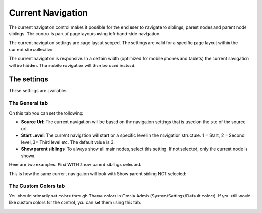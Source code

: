 Current Navigation
===========================

The current navigation control makes it possible for the end user to navigate to siblings, parent nodes and parent node siblings. The control is part of page layouts using left-hand-side navigation.

.. image:: current-navigation-new.png

The current navigation settings are page layout scoped. The settings are valid for a specific page layout within the current site collection.

The current navigation is responsive. In a certain width (optimized for mobile phones and tablets) the current navigation will be hidden. The mobile navigation will then be used instead.

The settings
*************
These settings are available:.

.. image:: current-navigation-settings.png

The General tab
-------------------
On this tab you can set the following:

+ **Source Url**: The current navigation will be based on the navigation settings that is used on the site of the source url.
+ **Start Level**: The current navigation will start on a specific level in the navigation structure. 1 = Start, 2 = Second level, 3= Third level etc. The default value is 3.
+ **Show parent siblings**: To always show all main nodes, select this setting. If not selected, only the current node is shown.

Here are two examples. First WITH Show parent siblings selected:

.. image:: show-parent.png

This is how the same current navigation will look with Show parent sibling NOT selected:

.. image:: show-parent-not.png

The Custom Colors tab
----------------------
You should primarily set colors through Theme colors in Omnia Admin (System/Settings/Default colors). If you still would like custom colors for the control, you can set them using this tab.

.. image:: current-navigation-colors.png
